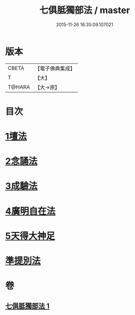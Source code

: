#+TITLE: 七俱胝獨部法 / master
#+DATE: 2015-11-26 16:35:09.107021
* 版本
 |     CBETA|【電子佛典集成】|
 |         T|【大】     |
 |    T@HARA|【大→原】   |

* 目次
* [[file:KR6j0286_001.txt::0187b4][1壇法]]
* [[file:KR6j0286_001.txt::0187b11][2念誦法]]
* [[file:KR6j0286_001.txt::0187b22][3成驗法]]
* [[file:KR6j0286_001.txt::0187c17][4廣明自在法]]
* [[file:KR6j0286_001.txt::0188a2][5天得大神足]]
* [[file:KR6j0286_001.txt::0188a9][準提別法]]
* 卷
** [[file:KR6j0286_001.txt][七俱胝獨部法 1]]
